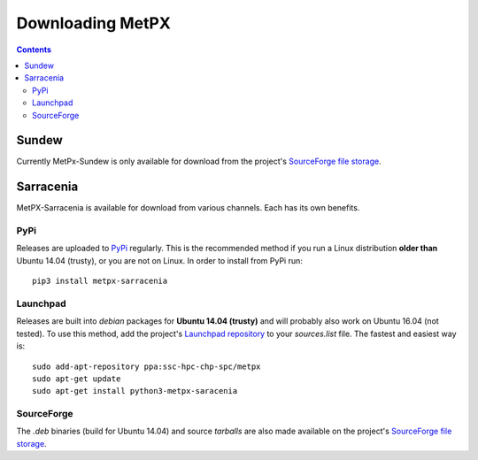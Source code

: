 =================
Downloading MetPX
=================

.. contents::

Sundew
------

Currently MetPx-Sundew is only available for download from the project's `SourceForge file storage <https://sourceforge.net/projects/metpx/files/sundew/>`_. 

Sarracenia
----------

MetPX-Sarracenia is available for download from various channels. Each has its own benefits.

PyPi
~~~~

Releases are uploaded to `PyPi <https://pypi.python.org/pypi/MetPX-sarracenia>`_ regularly. This is the recommended method if you
run a Linux distribution **older than** Ubuntu 14.04 (trusty), or you are not on Linux. In order to install from PyPi run::

  pip3 install metpx-sarracenia

Launchpad
~~~~~~~~~

Releases are built into *debian* packages for **Ubuntu 14.04 (trusty)** and will probably also work on Ubuntu 16.04 (not tested). To use this method, add the project's `Launchpad repository <https://launchpad.net/~ssc-hpc-chp-spc/+archive/ubuntu/metpx>`_ to your *sources.list* file. The fastest and easiest way is::

  sudo add-apt-repository ppa:ssc-hpc-chp-spc/metpx
  sudo apt-get update
  sudo apt-get install python3-metpx-saracenia

SourceForge
~~~~~~~~~~~

The *.deb* binaries (build for Ubuntu 14.04) and source *tarballs* are also made available on the project's `SourceForge file storage <https://sourceforge.net/projects/metpx/files/sarracenia/>`_. 
